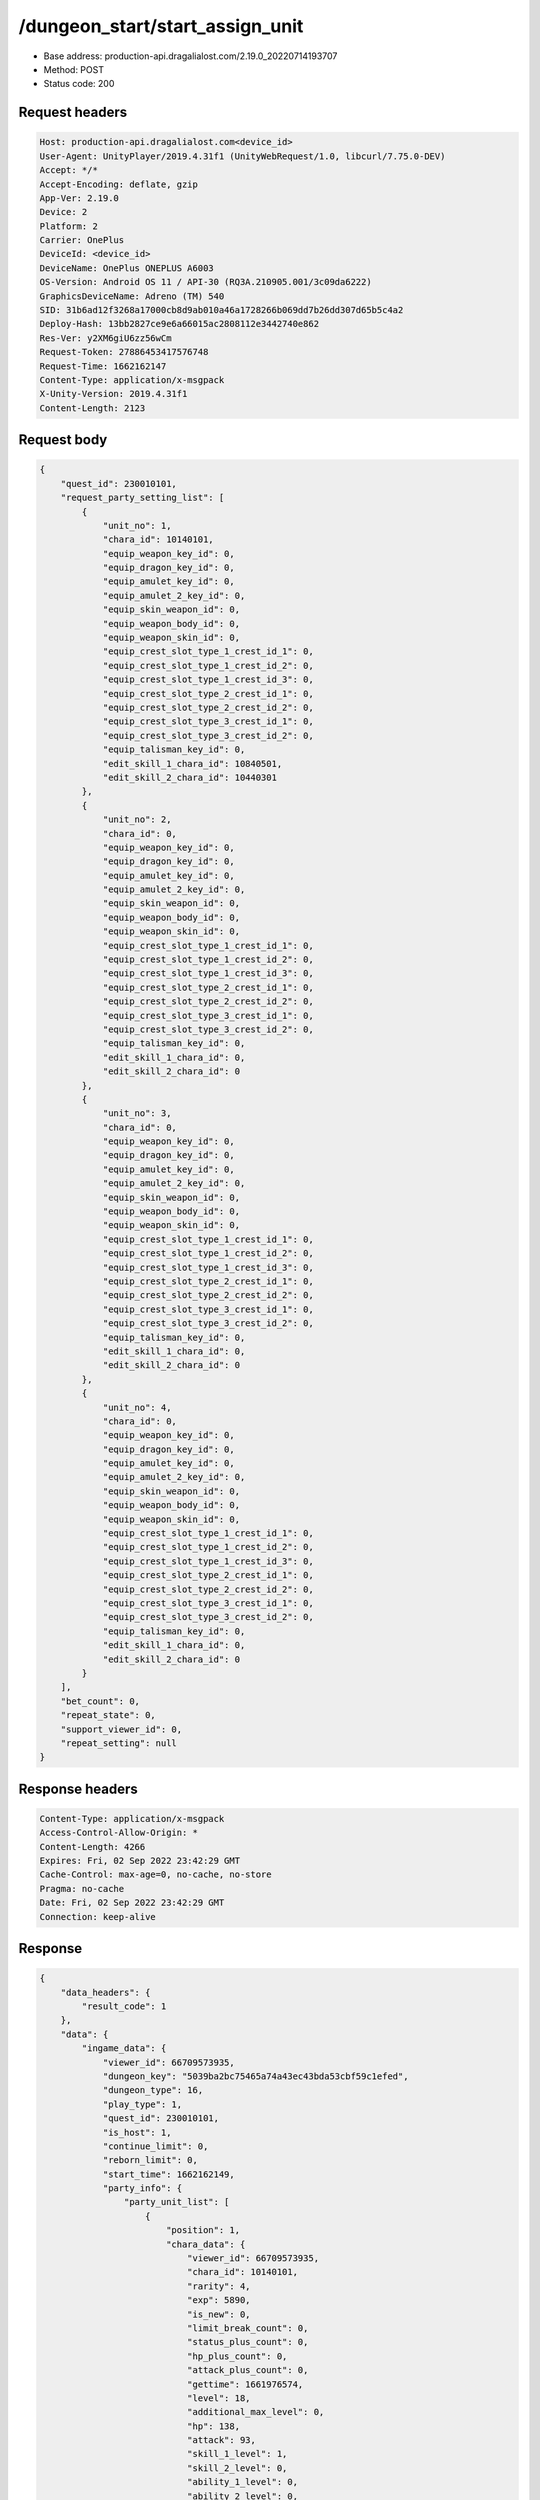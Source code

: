 /dungeon_start/start_assign_unit
============================================================

- Base address: production-api.dragalialost.com/2.19.0_20220714193707
- Method: POST
- Status code: 200

Request headers
----------------

.. code-block:: text

	Host: production-api.dragalialost.com<device_id>
	User-Agent: UnityPlayer/2019.4.31f1 (UnityWebRequest/1.0, libcurl/7.75.0-DEV)
	Accept: */*
	Accept-Encoding: deflate, gzip
	App-Ver: 2.19.0
	Device: 2
	Platform: 2
	Carrier: OnePlus
	DeviceId: <device_id>
	DeviceName: OnePlus ONEPLUS A6003
	OS-Version: Android OS 11 / API-30 (RQ3A.210905.001/3c09da6222)
	GraphicsDeviceName: Adreno (TM) 540
	SID: 31b6ad12f3268a17000cb8d9ab010a46a1728266b069dd7b26dd307d65b5c4a2
	Deploy-Hash: 13bb2827ce9e6a66015ac2808112e3442740e862
	Res-Ver: y2XM6giU6zz56wCm
	Request-Token: 27886453417576748
	Request-Time: 1662162147
	Content-Type: application/x-msgpack
	X-Unity-Version: 2019.4.31f1
	Content-Length: 2123


Request body
----------------

.. code-block:: json

	{
	    "quest_id": 230010101,
	    "request_party_setting_list": [
	        {
	            "unit_no": 1,
	            "chara_id": 10140101,
	            "equip_weapon_key_id": 0,
	            "equip_dragon_key_id": 0,
	            "equip_amulet_key_id": 0,
	            "equip_amulet_2_key_id": 0,
	            "equip_skin_weapon_id": 0,
	            "equip_weapon_body_id": 0,
	            "equip_weapon_skin_id": 0,
	            "equip_crest_slot_type_1_crest_id_1": 0,
	            "equip_crest_slot_type_1_crest_id_2": 0,
	            "equip_crest_slot_type_1_crest_id_3": 0,
	            "equip_crest_slot_type_2_crest_id_1": 0,
	            "equip_crest_slot_type_2_crest_id_2": 0,
	            "equip_crest_slot_type_3_crest_id_1": 0,
	            "equip_crest_slot_type_3_crest_id_2": 0,
	            "equip_talisman_key_id": 0,
	            "edit_skill_1_chara_id": 10840501,
	            "edit_skill_2_chara_id": 10440301
	        },
	        {
	            "unit_no": 2,
	            "chara_id": 0,
	            "equip_weapon_key_id": 0,
	            "equip_dragon_key_id": 0,
	            "equip_amulet_key_id": 0,
	            "equip_amulet_2_key_id": 0,
	            "equip_skin_weapon_id": 0,
	            "equip_weapon_body_id": 0,
	            "equip_weapon_skin_id": 0,
	            "equip_crest_slot_type_1_crest_id_1": 0,
	            "equip_crest_slot_type_1_crest_id_2": 0,
	            "equip_crest_slot_type_1_crest_id_3": 0,
	            "equip_crest_slot_type_2_crest_id_1": 0,
	            "equip_crest_slot_type_2_crest_id_2": 0,
	            "equip_crest_slot_type_3_crest_id_1": 0,
	            "equip_crest_slot_type_3_crest_id_2": 0,
	            "equip_talisman_key_id": 0,
	            "edit_skill_1_chara_id": 0,
	            "edit_skill_2_chara_id": 0
	        },
	        {
	            "unit_no": 3,
	            "chara_id": 0,
	            "equip_weapon_key_id": 0,
	            "equip_dragon_key_id": 0,
	            "equip_amulet_key_id": 0,
	            "equip_amulet_2_key_id": 0,
	            "equip_skin_weapon_id": 0,
	            "equip_weapon_body_id": 0,
	            "equip_weapon_skin_id": 0,
	            "equip_crest_slot_type_1_crest_id_1": 0,
	            "equip_crest_slot_type_1_crest_id_2": 0,
	            "equip_crest_slot_type_1_crest_id_3": 0,
	            "equip_crest_slot_type_2_crest_id_1": 0,
	            "equip_crest_slot_type_2_crest_id_2": 0,
	            "equip_crest_slot_type_3_crest_id_1": 0,
	            "equip_crest_slot_type_3_crest_id_2": 0,
	            "equip_talisman_key_id": 0,
	            "edit_skill_1_chara_id": 0,
	            "edit_skill_2_chara_id": 0
	        },
	        {
	            "unit_no": 4,
	            "chara_id": 0,
	            "equip_weapon_key_id": 0,
	            "equip_dragon_key_id": 0,
	            "equip_amulet_key_id": 0,
	            "equip_amulet_2_key_id": 0,
	            "equip_skin_weapon_id": 0,
	            "equip_weapon_body_id": 0,
	            "equip_weapon_skin_id": 0,
	            "equip_crest_slot_type_1_crest_id_1": 0,
	            "equip_crest_slot_type_1_crest_id_2": 0,
	            "equip_crest_slot_type_1_crest_id_3": 0,
	            "equip_crest_slot_type_2_crest_id_1": 0,
	            "equip_crest_slot_type_2_crest_id_2": 0,
	            "equip_crest_slot_type_3_crest_id_1": 0,
	            "equip_crest_slot_type_3_crest_id_2": 0,
	            "equip_talisman_key_id": 0,
	            "edit_skill_1_chara_id": 0,
	            "edit_skill_2_chara_id": 0
	        }
	    ],
	    "bet_count": 0,
	    "repeat_state": 0,
	    "support_viewer_id": 0,
	    "repeat_setting": null
	}

Response headers
----------------

.. code-block:: text

	Content-Type: application/x-msgpack
	Access-Control-Allow-Origin: *
	Content-Length: 4266
	Expires: Fri, 02 Sep 2022 23:42:29 GMT
	Cache-Control: max-age=0, no-cache, no-store
	Pragma: no-cache
	Date: Fri, 02 Sep 2022 23:42:29 GMT
	Connection: keep-alive


Response
----------------

.. code-block:: json

	{
	    "data_headers": {
	        "result_code": 1
	    },
	    "data": {
	        "ingame_data": {
	            "viewer_id": 66709573935,
	            "dungeon_key": "5039ba2bc75465a74a43ec43bda53cbf59c1efed",
	            "dungeon_type": 16,
	            "play_type": 1,
	            "quest_id": 230010101,
	            "is_host": 1,
	            "continue_limit": 0,
	            "reborn_limit": 0,
	            "start_time": 1662162149,
	            "party_info": {
	                "party_unit_list": [
	                    {
	                        "position": 1,
	                        "chara_data": {
	                            "viewer_id": 66709573935,
	                            "chara_id": 10140101,
	                            "rarity": 4,
	                            "exp": 5890,
	                            "is_new": 0,
	                            "limit_break_count": 0,
	                            "status_plus_count": 0,
	                            "hp_plus_count": 0,
	                            "attack_plus_count": 0,
	                            "gettime": 1661976574,
	                            "level": 18,
	                            "additional_max_level": 0,
	                            "hp": 138,
	                            "attack": 93,
	                            "skill_1_level": 1,
	                            "skill_2_level": 0,
	                            "ability_1_level": 0,
	                            "ability_2_level": 0,
	                            "ability_3_level": 0,
	                            "ex_ability_level": 1,
	                            "ex_ability_2_level": 1,
	                            "burst_attack_level": 1,
	                            "combo_buildup_count": 0,
	                            "is_temporary": 0,
	                            "is_unlock_edit_skill": 1
	                        },
	                        "dragon_data": [],
	                        "weapon_skin_data": [],
	                        "weapon_body_data": [],
	                        "crest_slot_type_1_crest_list": [],
	                        "crest_slot_type_2_crest_list": [],
	                        "crest_slot_type_3_crest_list": [],
	                        "talisman_data": [],
	                        "edit_skill_1_chara_data": {
	                            "chara_id": 10840501,
	                            "edit_skill_level": 1
	                        },
	                        "edit_skill_2_chara_data": {
	                            "chara_id": 10440301,
	                            "edit_skill_level": 1
	                        },
	                        "dragon_reliability_level": 0,
	                        "game_weapon_passive_ability_list": []
	                    },
	                    {
	                        "position": 2,
	                        "chara_data": [],
	                        "dragon_data": [],
	                        "weapon_skin_data": [],
	                        "weapon_body_data": [],
	                        "crest_slot_type_1_crest_list": [],
	                        "crest_slot_type_2_crest_list": [],
	                        "crest_slot_type_3_crest_list": [],
	                        "talisman_data": [],
	                        "edit_skill_1_chara_data": [],
	                        "edit_skill_2_chara_data": [],
	                        "dragon_reliability_level": 0,
	                        "game_weapon_passive_ability_list": []
	                    },
	                    {
	                        "position": 3,
	                        "chara_data": [],
	                        "dragon_data": [],
	                        "weapon_skin_data": [],
	                        "weapon_body_data": [],
	                        "crest_slot_type_1_crest_list": [],
	                        "crest_slot_type_2_crest_list": [],
	                        "crest_slot_type_3_crest_list": [],
	                        "talisman_data": [],
	                        "edit_skill_1_chara_data": [],
	                        "edit_skill_2_chara_data": [],
	                        "dragon_reliability_level": 0,
	                        "game_weapon_passive_ability_list": []
	                    },
	                    {
	                        "position": 4,
	                        "chara_data": [],
	                        "dragon_data": [],
	                        "weapon_skin_data": [],
	                        "weapon_body_data": [],
	                        "crest_slot_type_1_crest_list": [],
	                        "crest_slot_type_2_crest_list": [],
	                        "crest_slot_type_3_crest_list": [],
	                        "talisman_data": [],
	                        "edit_skill_1_chara_data": [],
	                        "edit_skill_2_chara_data": [],
	                        "dragon_reliability_level": 0,
	                        "game_weapon_passive_ability_list": []
	                    }
	                ],
	                "fort_bonus_list": {
	                    "param_bonus": [
	                        {
	                            "weapon_type": 1,
	                            "hp": 0,
	                            "attack": 0
	                        },
	                        {
	                            "weapon_type": 2,
	                            "hp": 0.5,
	                            "attack": 0.5
	                        },
	                        {
	                            "weapon_type": 3,
	                            "hp": 0,
	                            "attack": 0
	                        },
	                        {
	                            "weapon_type": 4,
	                            "hp": 0,
	                            "attack": 0
	                        },
	                        {
	                            "weapon_type": 5,
	                            "hp": 0,
	                            "attack": 0
	                        },
	                        {
	                            "weapon_type": 6,
	                            "hp": 0,
	                            "attack": 0
	                        },
	                        {
	                            "weapon_type": 7,
	                            "hp": 0.5,
	                            "attack": 0.5
	                        },
	                        {
	                            "weapon_type": 8,
	                            "hp": 0,
	                            "attack": 0
	                        },
	                        {
	                            "weapon_type": 9,
	                            "hp": 0,
	                            "attack": 0
	                        }
	                    ],
	                    "param_bonus_by_weapon": [
	                        {
	                            "weapon_type": 1,
	                            "hp": 0,
	                            "attack": 0
	                        },
	                        {
	                            "weapon_type": 2,
	                            "hp": 0,
	                            "attack": 0
	                        },
	                        {
	                            "weapon_type": 3,
	                            "hp": 0,
	                            "attack": 0
	                        },
	                        {
	                            "weapon_type": 4,
	                            "hp": 0,
	                            "attack": 0
	                        },
	                        {
	                            "weapon_type": 5,
	                            "hp": 0,
	                            "attack": 0
	                        },
	                        {
	                            "weapon_type": 6,
	                            "hp": 0,
	                            "attack": 0
	                        },
	                        {
	                            "weapon_type": 7,
	                            "hp": 0,
	                            "attack": 0
	                        },
	                        {
	                            "weapon_type": 8,
	                            "hp": 0,
	                            "attack": 0
	                        },
	                        {
	                            "weapon_type": 9,
	                            "hp": 0,
	                            "attack": 0
	                        }
	                    ],
	                    "element_bonus": [
	                        {
	                            "elemental_type": 1,
	                            "hp": 0,
	                            "attack": 0
	                        },
	                        {
	                            "elemental_type": 2,
	                            "hp": 0,
	                            "attack": 0
	                        },
	                        {
	                            "elemental_type": 3,
	                            "hp": 0,
	                            "attack": 0
	                        },
	                        {
	                            "elemental_type": 4,
	                            "hp": 0,
	                            "attack": 0
	                        },
	                        {
	                            "elemental_type": 5,
	                            "hp": 0,
	                            "attack": 0
	                        },
	                        {
	                            "elemental_type": 99,
	                            "hp": 0,
	                            "attack": 0
	                        }
	                    ],
	                    "chara_bonus_by_album": [
	                        {
	                            "elemental_type": 1,
	                            "hp": 0.8,
	                            "attack": 0.8
	                        },
	                        {
	                            "elemental_type": 2,
	                            "hp": 0.7,
	                            "attack": 0.7
	                        },
	                        {
	                            "elemental_type": 3,
	                            "hp": 0.9,
	                            "attack": 0.9
	                        },
	                        {
	                            "elemental_type": 4,
	                            "hp": 0.8,
	                            "attack": 0.8
	                        },
	                        {
	                            "elemental_type": 5,
	                            "hp": 0.7,
	                            "attack": 0.7
	                        },
	                        {
	                            "elemental_type": 99,
	                            "hp": 0,
	                            "attack": 0
	                        }
	                    ],
	                    "all_bonus": {
	                        "hp": 0,
	                        "attack": 0
	                    },
	                    "dragon_bonus": [
	                        {
	                            "elemental_type": 1,
	                            "dragon_bonus": 0,
	                            "hp": 0,
	                            "attack": 0
	                        },
	                        {
	                            "elemental_type": 2,
	                            "dragon_bonus": 0,
	                            "hp": 0,
	                            "attack": 0
	                        },
	                        {
	                            "elemental_type": 3,
	                            "dragon_bonus": 0,
	                            "hp": 0,
	                            "attack": 0
	                        },
	                        {
	                            "elemental_type": 4,
	                            "dragon_bonus": 0,
	                            "hp": 0,
	                            "attack": 0
	                        },
	                        {
	                            "elemental_type": 5,
	                            "dragon_bonus": 0,
	                            "hp": 0,
	                            "attack": 0
	                        },
	                        {
	                            "elemental_type": 99,
	                            "dragon_bonus": 0,
	                            "hp": 0,
	                            "attack": 0
	                        }
	                    ],
	                    "dragon_bonus_by_album": [
	                        {
	                            "elemental_type": 1,
	                            "hp": 0.5,
	                            "attack": 0.5
	                        },
	                        {
	                            "elemental_type": 2,
	                            "hp": 0.3,
	                            "attack": 0.3
	                        },
	                        {
	                            "elemental_type": 3,
	                            "hp": 0.5,
	                            "attack": 0.5
	                        },
	                        {
	                            "elemental_type": 4,
	                            "hp": 0.3,
	                            "attack": 0.3
	                        },
	                        {
	                            "elemental_type": 5,
	                            "hp": 0.3,
	                            "attack": 0.3
	                        },
	                        {
	                            "elemental_type": 99,
	                            "hp": 0,
	                            "attack": 0
	                        }
	                    ],
	                    "dragon_time_bonus": {
	                        "dragon_time_bonus": 0
	                    }
	                },
	                "event_boost": [],
	                "event_passive_grow_list": []
	            },
	            "area_info_list": [
	                {
	                    "scene_path": "Boss/BG001_7005_00/BG001_7005_00_00",
	                    "area_name": "SIMPLE_002_0101_01"
	                }
	            ],
	            "use_stone": 50,
	            "is_fever_time": 0,
	            "repeat_state": 0,
	            "is_use_event_chara_ability": 0,
	            "event_ability_chara_list": [],
	            "is_bot_tutorial": 0,
	            "is_receivable_carry_bonus": 0,
	            "first_clear_viewer_id_list": [],
	            "multi_disconnect_type": 0,
	            "ingame_walker": {
	                "skill_2_level": 1
	            }
	        },
	        "ingame_quest_data": {
	            "quest_id": 230010101,
	            "play_count": 0,
	            "is_mission_clear_1": 0,
	            "is_mission_clear_2": 0,
	            "is_mission_clear_3": 0
	        },
	        "odds_info": {
	            "area_index": 0,
	            "reaction_obj_count": 0,
	            "drop_obj": [],
	            "enemy": [],
	            "grade": []
	        },
	        "update_data_list": {
	            "quest_list": [
	                {
	                    "quest_id": 230010101,
	                    "state": 2,
	                    "is_mission_clear_1": 0,
	                    "is_mission_clear_2": 0,
	                    "is_mission_clear_3": 0,
	                    "play_count": 0,
	                    "daily_play_count": 0,
	                    "weekly_play_count": 0,
	                    "last_daily_reset_time": 0,
	                    "last_weekly_reset_time": 0,
	                    "is_appear": 1,
	                    "best_clear_time": -1.0
	                }
	            ],
	            "functional_maintenance_list": []
	        }
	    }
	}

Notes
------
